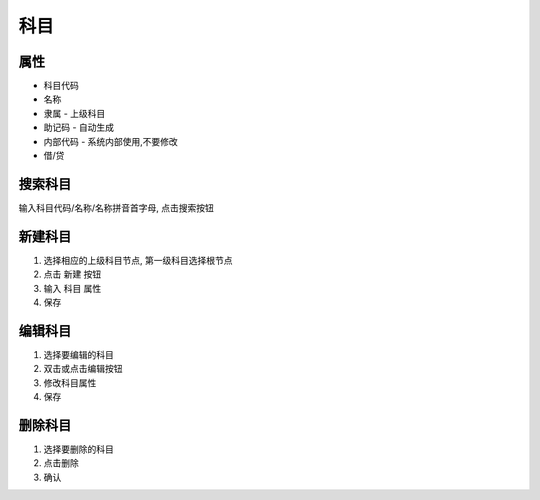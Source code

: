 科目
--------------------------

属性
=================================
* 科目代码
* 名称
* 隶属 - 上级科目
* 助记码 - 自动生成
* 内部代码 - 系统内部使用,不要修改
* 借/贷

搜索科目
=================================
输入科目代码/名称/名称拼音首字母, 点击搜索按钮

新建科目
=================================
1. 选择相应的上级科目节点, 第一级科目选择根节点
2. 点击 新建 按钮
3. 输入 科目 属性
4. 保存


编辑科目
=================================
1. 选择要编辑的科目
2. 双击或点击编辑按钮
3. 修改科目属性
4. 保存

删除科目
=================================
1. 选择要删除的科目
2. 点击删除
3. 确认